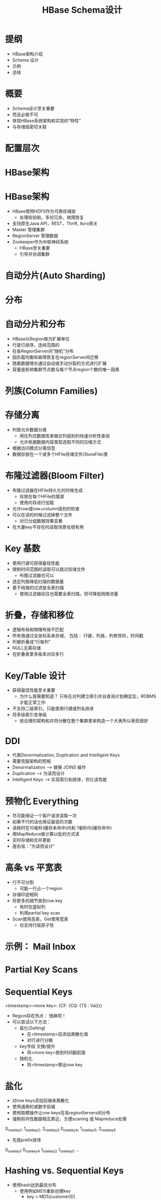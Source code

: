 #+Title: HBase Schema设计
#+Author: 丁敬恩
#+Email: dingjingen@jd.com

#+REVEAL_INIT_OPTIONS: width:1200, height:800, margin: 0.1, minScale:0.2, maxScale:2.5, transition:'cube'
#+OPTIONS: toc:nil
#+OPTIONS: author:nil
#+OPTIONS: date:nil
#+REVEAL_THEME: moon
#+REVEAL_HLEVEL: 2
#+REVEAL_HEAD_PREAMBLE: <meta name="description" content="Org-Reveal Introduction.">
#+REVEAL_POSTAMBLE: <p> Created by yjwen. </p>
#+REVEAL_PLUGINS: (markdown notes)
#+REVEAL_EXTRA_CSS: ./local.css
#+LATEX_HEADER: \usepackage{ctex}
#+LATEX_COMPILER: xelatex

* 提纲
  - HBase架构介绍
  - Schema 设计
  - 示例
  - 总结

* 概要
  - Schema设计至关重要
  - 而且必做不可
  - 体现HBase系统架构和实现的“特性”
  - 与存储层密切关联

* 配置层次
[[./images/hb-osi.jpg]]

* HBase架构
[[./images/hb-arch.jpg]]

* HBase架构
- HBase使用HDFS作为可靠存储层
  - 处理校验和，多份冗余，故障恢复
- 支持原生Java API，REST，Thrift, Avro网关
- Master 管理集群
- RegionServer 管理数据
- Zookeeper作为中枢神经系统
  - HBase至关重要
  - 引导并协调集群

* 自动分片(Auto Sharding)
[[./images/hb-auto-sharding.jpg]]

* 分布
[[./images/hb-distribution.jpg]]

* 自动分片和分布
- HBase以Region做为扩展单位
- 行是已排序，连续范围的
- 在各RegionServer间"随机"分布
- 因负载均衡和故障恢复在regionServer间迁移
- 随着数据增长通过自动或手动分裂的方式进行扩展
- 容量是影响集群节点数与每个节点region个数的唯一因素

* 列族(Column Families)
[[./images/hb-cf.jpg]]

* 存储分离
- 列族允许数据分离
  - 用在列式数据库来做仅列级别的快速分析性查询
  - 允许依据数据内容类型选取不同的压缩方式
- 根据访问模式分离信息
- 数据存放在一个或多个HFile存储文件(StoreFile)里

* 布隆过滤器(Bloom Filter)
- 布隆过滤器在HFile持久化的时候生成
  - 存放在每个HFile的尾部
  - 使用内存进行加载
- 允许row或row+column级别的检查
- 可以在读的时候过滤掉整个文件
  - 对已分组数据效果显著
- 在大量key不存在的读取场景也很有用
#+REVEAL: split:t
[[./images/hb-bloom-filter.jpg]]

* Key 基数
[[./images/hb-key-cardinality.jpg]]
#+REVEAL: split:t
- 使用行键可获得最佳性能
- 限制时间范围的读取可以跳过存储文件
  - 布隆过滤器也可以
- 选定列族降低扫描的数据量
- 基于纯值的过滤是全表扫描
  - 使用过滤器往往也需要全表扫描，但可降低网络流量

* 折叠，存储和移位 
[[./images/hb-fold-store-shift.jpg]]
#+REVEAL: split:t

- 逻辑布局和物理布局不匹配
- 所有值通过全坐标系来存储，
  包括： 行键，列族，列修饰符，时间戳
- 列被折叠成“行每列”
- NULL无需存储
- 在折叠表里多版本对应多行

* Key/Table 设计
- 获得最佳性能至关重要
  - 为什么我需要知道？ 只有在对列建立索引并且查询计划确定后，RDBMS才能正常工作
- 不支持二级索引，只能使用行键或列名排序
- 将多级索引变单级
  - 依合理的架构和并将分散在整个集群里来构造一个大表所以表现很好

* DDI
- 代表Denormalization, Duplication and Intelligent Keys
- 需要克服架构的短板
- Denormalization --> 替换 JOINS 操作
- Duplication --> 为读而设计
- Intelligent Keys --> 实现索引和排序，优化读性能

* 预物化 Everything
- 尽可能保证一个客户请求读取一次
- 如果不行的话也保证最低的次数
- 读耗时在10毫秒(缓存未命中)内和 1毫秒内(缓存命中)
- 用MapReduce做计算以批的方式读
- 实时存储和合并更新
- 座右铭：“为读而设计”

* 高条 vs 平宽表
- 行不可分割
  - 可能一行占一个region
- 存储印迹相同
- 将更多的细节放到row key
  - 有时仅虚拟列
  - 利用partial key scan
- Scan使用高表，Get使用宽表
  - 仅支持行级原子性

* 示例： Mail Inbox
[[./images/hb-example-mail-box.jpg]]

* Partial Key Scans
[[./images/hb-partial-key-scans.jpg]]

* Sequential Keys
 <timestamp><more key>: {CF: {CQ: {TS : Val}}}
- Region存在热点： 很麻烦！
- 可以尝试以下方法：
  - 盐化(Salting)
    - 在<timestamp>前添加离散化值
    - 对行进行分桶
  - key字段 交换/提升
    - 将<more key>放到时间戳前面
  - 随机化
    - 将<timestamp>移出row key

* 盐化
- 对row keys添加前缀来离散化
- 使用通用的或数字前缀
- 使用取模操作让row keys在各regionServers间分布
- 强制将共性数据相互靠近，方便scaning 或 Mapreduce处理
0_rowkey1, 1_rowkey2, 2_rowkey3
0_rowkey4, 1_rowkey5, 2_rowkey6
- 先按prefix排序
0_rowkey1
0_rowkey4
1_rowkey2
1_rowkey5
...

* Hashing vs. Sequential Keys
- 使用hash达到最佳分布
  - 使用例如MD5重新创建key
    - key = MD5(customerID)
  - 不利于范围scan

- 使用sequential keys保证局部性
  - 利用块缓存
  - 可能会使一台服务器负担过重，但可以通过在区域较小的情况下盐化或分割区域来避免

* Key 设计
[[./images/hb-key-degign.jpg]]

* Key设计总结
- 根据访问模式，选择顺序key或随机key
- 常常需要将两者结合使用
  - 克服架构的局限行
- 不是哪一种不好
  - 对sequential keys 使用bulk导入然后读取访问
  - 随机key更适合随机访问模式

* Key 设计
- 反向域名(Reversed Domains)
  - 例如："com.jd.jdd", "com.jd.erp"
  - 设法将相同站点的页面就近放置，这样HBase可以有效扫描已按key排序的块
- Domain Row Key = 
  MD5(Reversed Domain) + Reversed Domain
  - 为了负载均衡， rowkey 用MD5 哈希开头使key在各region间随机分布
  - 只哈希映射每个站点的分组域名(如果需要也可以映射子域名)
- URL Row Key =
   MD5(Reversed Domain) + Reversed Domain + URL ID
  - 重复利用URL ID的唯一性

* 总结
- 根据使用场景来设计
  — 读， 写，还是两者都有？
- 避免热点
- 考虑使用 IDs 取代全文
- 利用好列族与HFile间的关系
- 移动明细到适当的位置
  - 组合Key
  - 列修饰符
#+REVEAL: split:t

- Schema设计是一下各项的组合：
  - 键(keys)的设计(行 和 列)
  - 按列族分离数据
  - 选择压缩和块大小
- 大多数系统需要类似的技术来扩展
  - 加索引，数据分区，一致性哈希
- DenormalizaFon, DuplicaFon, and Intelligent Keys (DDI)
